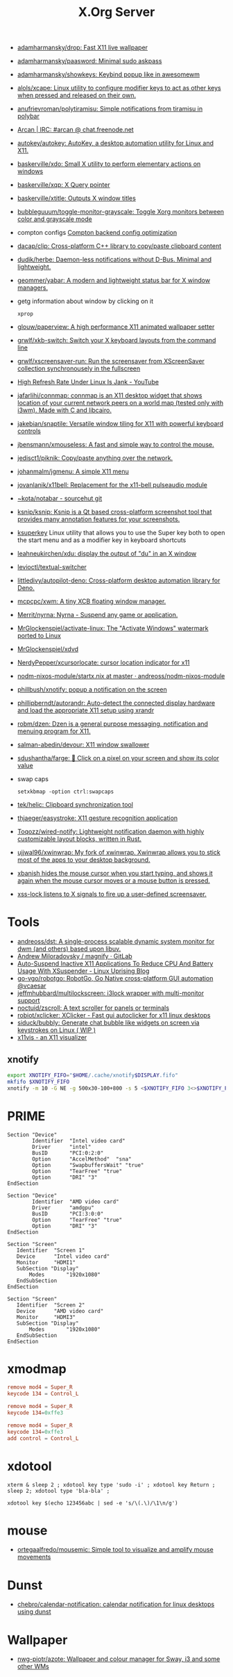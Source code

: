 :PROPERTIES:
:ID:       ff5d8c8c-708b-4a86-b0e1-1d3cbbe27b9b
:END:
#+title: X.Org Server

- [[https://github.com/adamharmansky/drop][adamharmansky/drop: Fast X11 live wallpaper]]
- [[https://github.com/adamharmansky/paasword][adamharmansky/paasword: Minimal sudo askpass]]
- [[https://github.com/adamharmansky/showkeys][adamharmansky/showkeys: Keybind popup like in awesomewm]]
- [[https://github.com/alols/xcape][alols/xcape: Linux utility to configure modifier keys to act as other keys when pressed and released on their own.]]
- [[https://github.com/anufrievroman/polytiramisu][anufrievroman/polytiramisu: Simple notifications from tiramisu in polybar]]
- [[https://arcan-fe.com/][Arcan | IRC: #arcan @ chat.freenode.net]]
- [[https://github.com/autokey/autokey][autokey/autokey: AutoKey, a desktop automation utility for Linux and X11.]]
- [[https://github.com/baskerville/xdo][baskerville/xdo: Small X utility to perform elementary actions on windows]]
- [[https://github.com/baskerville/xqp][baskerville/xqp: X Query pointer]]
- [[https://github.com/baskerville/xtitle][baskerville/xtitle: Outputs X window titles]]
- [[https://github.com/bubbleguuum/toggle-monitor-grayscale][bubbleguuum/toggle-monitor-grayscale: Toggle Xorg monitors between color and grayscale mode]]
- compton configs [[https://blog.jguer.space/2018/09/compton-backend-config-optimization/][Compton backend config optimization]]
- [[https://github.com/dacap/clip][dacap/clip: Cross-platform C++ library to copy/paste clipboard content]]
- [[https://github.com/dudik/herbe][dudik/herbe: Daemon-less notifications without D-Bus. Minimal and lightweight.]]
- [[https://github.com/geommer/yabar][geommer/yabar: A modern and lightweight status bar for X window managers.]]
- getg information about window by clicking on it
  : xprop
- [[https://github.com/glouw/paperview][glouw/paperview: A high performance X11 animated wallpaper setter]]
- [[https://github.com/grwlf/xkb-switch][grwlf/xkb-switch: Switch your X keyboard layouts from the command line]]
- [[https://github.com/grwlf/xscreensaver-run][grwlf/xscreensaver-run: Run the screensaver from XScreenSaver collection synchronousely in the fullscreen]]
- [[https://www.youtube.com/watch?v=mqlAhq68hGY][High Refresh Rate Under Linux Is Jank - YouTube]]
- [[https://github.com/jafarlihi/connmap][jafarlihi/connmap: connmap is an X11 desktop widget that shows location of your current network peers on a world map (tested only with i3wm). Made with C and libcairo.]]
- [[https://github.com/jakebian/snaptile][jakebian/snaptile: Versatile window tiling for X11 with powerful keyboard controls]]
- [[https://github.com/jbensmann/xmouseless][jbensmann/xmouseless: A fast and simple way to control the mouse.]]
- [[https://github.com/jedisct1/piknik][jedisct1/piknik: Copy/paste anything over the network.]]
- [[https://github.com/johanmalm/jgmenu][johanmalm/jgmenu: A simple X11 menu]]
- [[https://github.com/jovanlanik/x11bell][jovanlanik/x11bell: Replacement for the x11-bell pulseaudio module]]
- [[https://git.sr.ht/~kota/notabar][~kota/notabar - sourcehut git]]
- [[https://github.com/ksnip/ksnip][ksnip/ksnip: Ksnip is a Qt based cross-platform screenshot tool that provides many annotation features for your screenshots.]]
- [[https://github.com/hanschen/ksuperkey][ksuperkey]]
  Linux utility that allows you to use the Super key both to open the start menu and as a modifier key in keyboard shortcuts
- [[https://github.com/leahneukirchen/xdu][leahneukirchen/xdu: display the output of "du" in an X window]]
- [[https://github.com/levioctl/textual-switcher][levioctl/textual-switcher]]
- [[https://github.com/littledivy/autopilot-deno][littledivy/autopilot-deno: Cross-platform desktop automation library for Deno.]]
- [[https://github.com/mcpcpc/xwm][mcpcpc/xwm: A tiny XCB floating window manager.]]
- [[https://github.com/Merrit/nyrna][Merrit/nyrna: Nyrna - Suspend any game or application.]]
- [[https://github.com/MrGlockenspiel/activate-linux][MrGlockenspiel/activate-linux: The "Activate Windows" watermark ported to Linux]]
- [[https://github.com/MrGlockenspiel/xdvd][MrGlockenspiel/xdvd]]
- [[https://github.com/NerdyPepper/xcursorlocate][NerdyPepper/xcursorlocate: cursor location indicator for x11]]
- [[https://github.com/andreoss/nodm-nixos-module/blob/master/startx.nix][nodm-nixos-module/startx.nix at master · andreoss/nodm-nixos-module]]
- [[https://github.com/phillbush/xnotify][phillbush/xnotify: popup a notification on the screen]]
- [[https://github.com/phillipberndt/autorandr][phillipberndt/autorandr: Auto-detect the connected display hardware and load the appropriate X11 setup using xrandr]]
- [[https://github.com/robm/dzen][robm/dzen: Dzen is a general purpose messaging, notification and menuing program for X11.]]
- [[https://github.com/salman-abedin/devour][salman-abedin/devour: X11 window swallower]]
- [[https://github.com/sdushantha/farge][sdushantha/farge: 🎨 Click on a pixel on your screen and show its color value]]
- swap caps
  : setxkbmap -option ctrl:swapcaps
- [[https://github.com/tek/helic][tek/helic: Clipboard synchronization tool]]

- [[https://github.com/thjaeger/easystroke][thjaeger/easystroke: X11 gesture recognition application]]

- [[https://github.com/Toqozz/wired-notify][Toqozz/wired-notify: Lightweight notification daemon with highly customizable layout blocks, written in Rust.]]

- [[https://github.com/ujjwal96/xwinwrap][ujjwal96/xwinwrap: My fork of xwinwrap. Xwinwrap allows you to stick most of the apps to your desktop background.]]

- [[https://github.com/jcs/xbanish][xbanish hides the mouse cursor when you start typing, and shows it again when the mouse cursor moves or a mouse button is pressed.]]

- [[https://bitbucket.org/raymonad/xss-lock][xss-lock listens to X signals to fire up a user-defined screensaver.]]

* Tools
- [[https://github.com/andreoss/dst][andreoss/dst: A single-process scalable dynamic system monitor for dwm (and others) based upon libuv.]]
- [[https://gitlab.com/amiloradovsky/magnify][Andrew Miloradovsky / magnify · GitLab]]
- [[https://www.linuxuprising.com/2020/10/auto-suspend-inactive-x11-applications.html][Auto-Suspend Inactive X11 Applications To Reduce CPU And Battery Usage With XSuspender - Linux Uprising Blog]]
- [[https://github.com/go-vgo/robotgo][go-vgo/robotgo: RobotGo, Go Native cross-platform GUI automation @vcaesar]]
- [[https://github.com/jeffmhubbard/multilockscreen][jeffmhubbard/multilockscreen: i3lock wrapper with multi-monitor support]]
- [[https://github.com/noctuid/zscroll][noctuid/zscroll: A text scroller for panels or terminals]]
- [[https://github.com/robiot/xclicker][robiot/xclicker: XClicker - Fast gui autoclicker for x11 linux desktops]]
- [[https://github.com/siduck/bubbly][siduck/bubbly: Generate chat bubble like widgets on screen via keystrokes on Linux ( WIP )]]
- [[https://x11vis.org/][x11vis - an X11 visualizer]]
** xnotify
   #+begin_src bash
     export XNOTIFY_FIFO="$HOME/.cache/xnotify$DISPLAY.fifo"
     mkfifo $XNOTIFY_FIFO
     xnotify -m 10 -G NE -g 500x30-100+800 -s 5 <$XNOTIFY_FIFO 3<>$XNOTIFY_FIFO
   #+end_src

* PRIME

#+begin_example
  Section "Device"
          Identifier  "Intel video card"
          Driver      "intel"
          BusID       "PCI:0:2:0"
          Option      "AccelMethod"  "sna"
          Option      "SwapbuffersWait" "true"
          Option      "TearFree" "true"
          Option      "DRI" "3"
  EndSection

  Section "Device"
          Identifier  "AMD video card"
          Driver      "amdgpu"
          BusID       "PCI:3:0:0"
          Option      "TearFree" "true"
          Option      "DRI" "3"
  EndSection

  Section "Screen"
     Identifier  "Screen 1"
     Device      "Intel video card"
     Monitor     "HDMI1"
     SubSection "Display"
         Modes       "1920x1080"
     EndSubSection
  EndSection

  Section "Screen"
     Identifier  "Screen 2"
     Device      "AMD video card"
     Monitor     "HDMI3"
     SubSection "Display"
         Modes       "1920x1080"
     EndSubSection
  EndSection
#+end_example

* xmodmap

#+begin_src conf
  remove mod4 = Super_R
  keycode 134 = Control_L
#+end_src

#+begin_src conf
  remove mod4 = Super_R
  keycode 134=0xffe3
#+end_src

#+begin_src conf
  remove mod4 = Super_R
  keycode 134=0xffe3
  add control = Control_L
#+end_src

* xdotool

: xterm & sleep 2 ; xdotool key type 'sudo -i' ; xdotool key Return ; sleep 2; xdotool type 'bla-bla' ;

: xdotool key $(echo 123456abc | sed -e 's/\(.\)/\1\n/g')

* mouse
- [[https://github.com/ortegaalfredo/mousemic][ortegaalfredo/mousemic: Simple tool to visualize and amplify mouse movements]]

* Dunst

- [[https://github.com/chebro/calendar-notification][chebro/calendar-notification: calendar notification for linux desktops using dunst]]

* Wallpaper
- [[https://github.com/nwg-piotr/azote][nwg-piotr/azote: Wallpaper and colour manager for Sway, i3 and some other WMs]]
